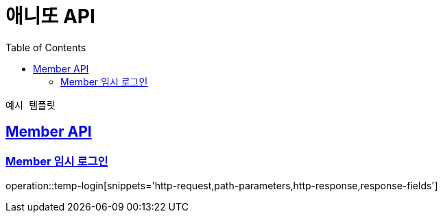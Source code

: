 = 애니또 API
:doctype: book
:icons: font
:source-highlighter: highlightjs // 문서에 표기되는 코드들의 하이라이팅을 highlightjs를 사용
:toc: left // toc (Table Of Contents)를 문서의 좌측에 두기
:toclevels: 2
:sectlinks:

 예시 템플릿
[[Member-API]]
== Member API

[[Member-임시-로그인]]
=== Member 임시 로그인
operation::temp-login[snippets='http-request,path-parameters,http-response,response-fields']